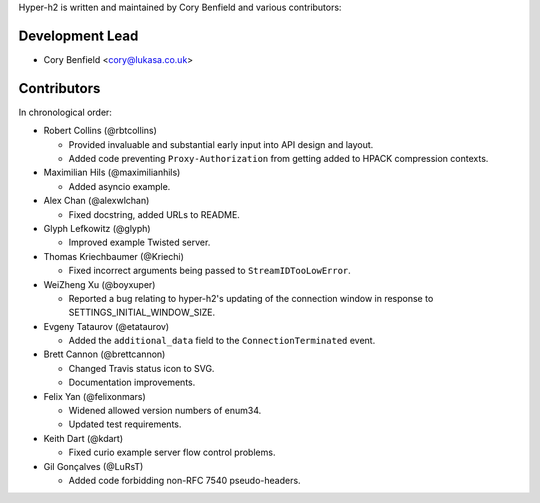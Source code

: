 Hyper-h2 is written and maintained by Cory Benfield and various contributors:

Development Lead
````````````````

- Cory Benfield <cory@lukasa.co.uk>

Contributors
````````````

In chronological order:

- Robert Collins (@rbtcollins)

  - Provided invaluable and substantial early input into API design and layout.
  - Added code preventing ``Proxy-Authorization`` from getting added to HPACK
    compression contexts.

- Maximilian Hils (@maximilianhils)

  - Added asyncio example.

- Alex Chan (@alexwlchan)

  - Fixed docstring, added URLs to README.

- Glyph Lefkowitz (@glyph)

  - Improved example Twisted server.

- Thomas Kriechbaumer (@Kriechi)

  - Fixed incorrect arguments being passed to ``StreamIDTooLowError``.

- WeiZheng Xu (@boyxuper)

  - Reported a bug relating to hyper-h2's updating of the connection window in
    response to SETTINGS_INITIAL_WINDOW_SIZE.

- Evgeny Tataurov (@etataurov)

  - Added the ``additional_data`` field to the ``ConnectionTerminated`` event.

- Brett Cannon (@brettcannon)

  - Changed Travis status icon to SVG.
  - Documentation improvements.

- Felix Yan (@felixonmars)

  - Widened allowed version numbers of enum34.
  - Updated test requirements.

- Keith Dart (@kdart)

  - Fixed curio example server flow control problems.

- Gil Gonçalves (@LuRsT)

  - Added code forbidding non-RFC 7540 pseudo-headers.
